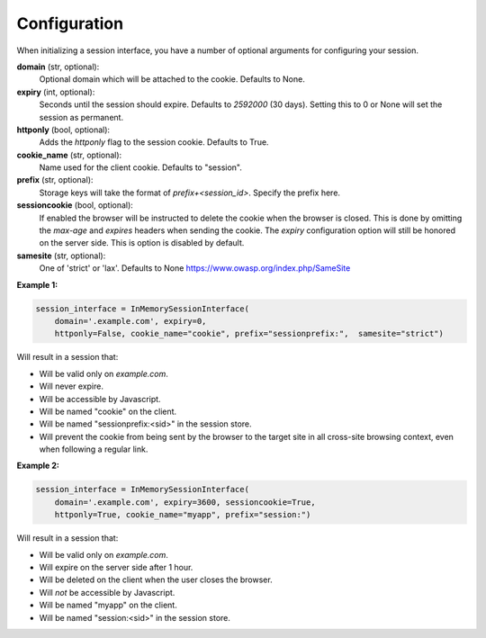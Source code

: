 .. _configuration:

Configuration
=========================================

When initializing a session interface, you have a number of optional arguments for configuring your session. 

**domain** (str, optional):
    Optional domain which will be attached to the cookie. Defaults to None.
**expiry** (int, optional):
    Seconds until the session should expire. Defaults to *2592000* (30 days). Setting this to 0 or None will set the session as permanent.
**httponly** (bool, optional):
    Adds the `httponly` flag to the session cookie. Defaults to True.
**cookie_name** (str, optional):
    Name used for the client cookie. Defaults to "session".
**prefix** (str, optional):
    Storage keys will take the format of `prefix+<session_id>`. Specify the prefix here.
**sessioncookie** (bool, optional):
    If enabled the browser will be instructed to delete the cookie when the browser is closed. This is done by omitting the `max-age` and `expires` headers when sending the cookie. The `expiry` configuration option will still be honored on the server side. This is option is disabled by default.
**samesite** (str, optional):
    One of 'strict' or 'lax'. Defaults to None  https://www.owasp.org/index.php/SameSite

**Example 1:**

.. code-block:: python

    session_interface = InMemorySessionInterface(
        domain='.example.com', expiry=0,
        httponly=False, cookie_name="cookie", prefix="sessionprefix:",  samesite="strict")

Will result in a session that:

- Will be valid only on *example.com*.
- Will never expire. 
- Will be accessible by Javascript.
- Will be named "cookie" on the client.
- Will be named "sessionprefix:<sid>" in the session store.
- Will prevent the cookie from being sent by the browser to the target site in all cross-site browsing context, even when following a regular link.

**Example 2:**

.. code-block:: python

    session_interface = InMemorySessionInterface(
        domain='.example.com', expiry=3600, sessioncookie=True,
        httponly=True, cookie_name="myapp", prefix="session:")

Will result in a session that:

- Will be valid only on *example.com*.
- Will expire on the server side after 1 hour.
- Will be deleted on the client when the user closes the browser.
- Will *not* be accessible by Javascript.
- Will be named "myapp" on the client.
- Will be named "session:<sid>" in the session store.
